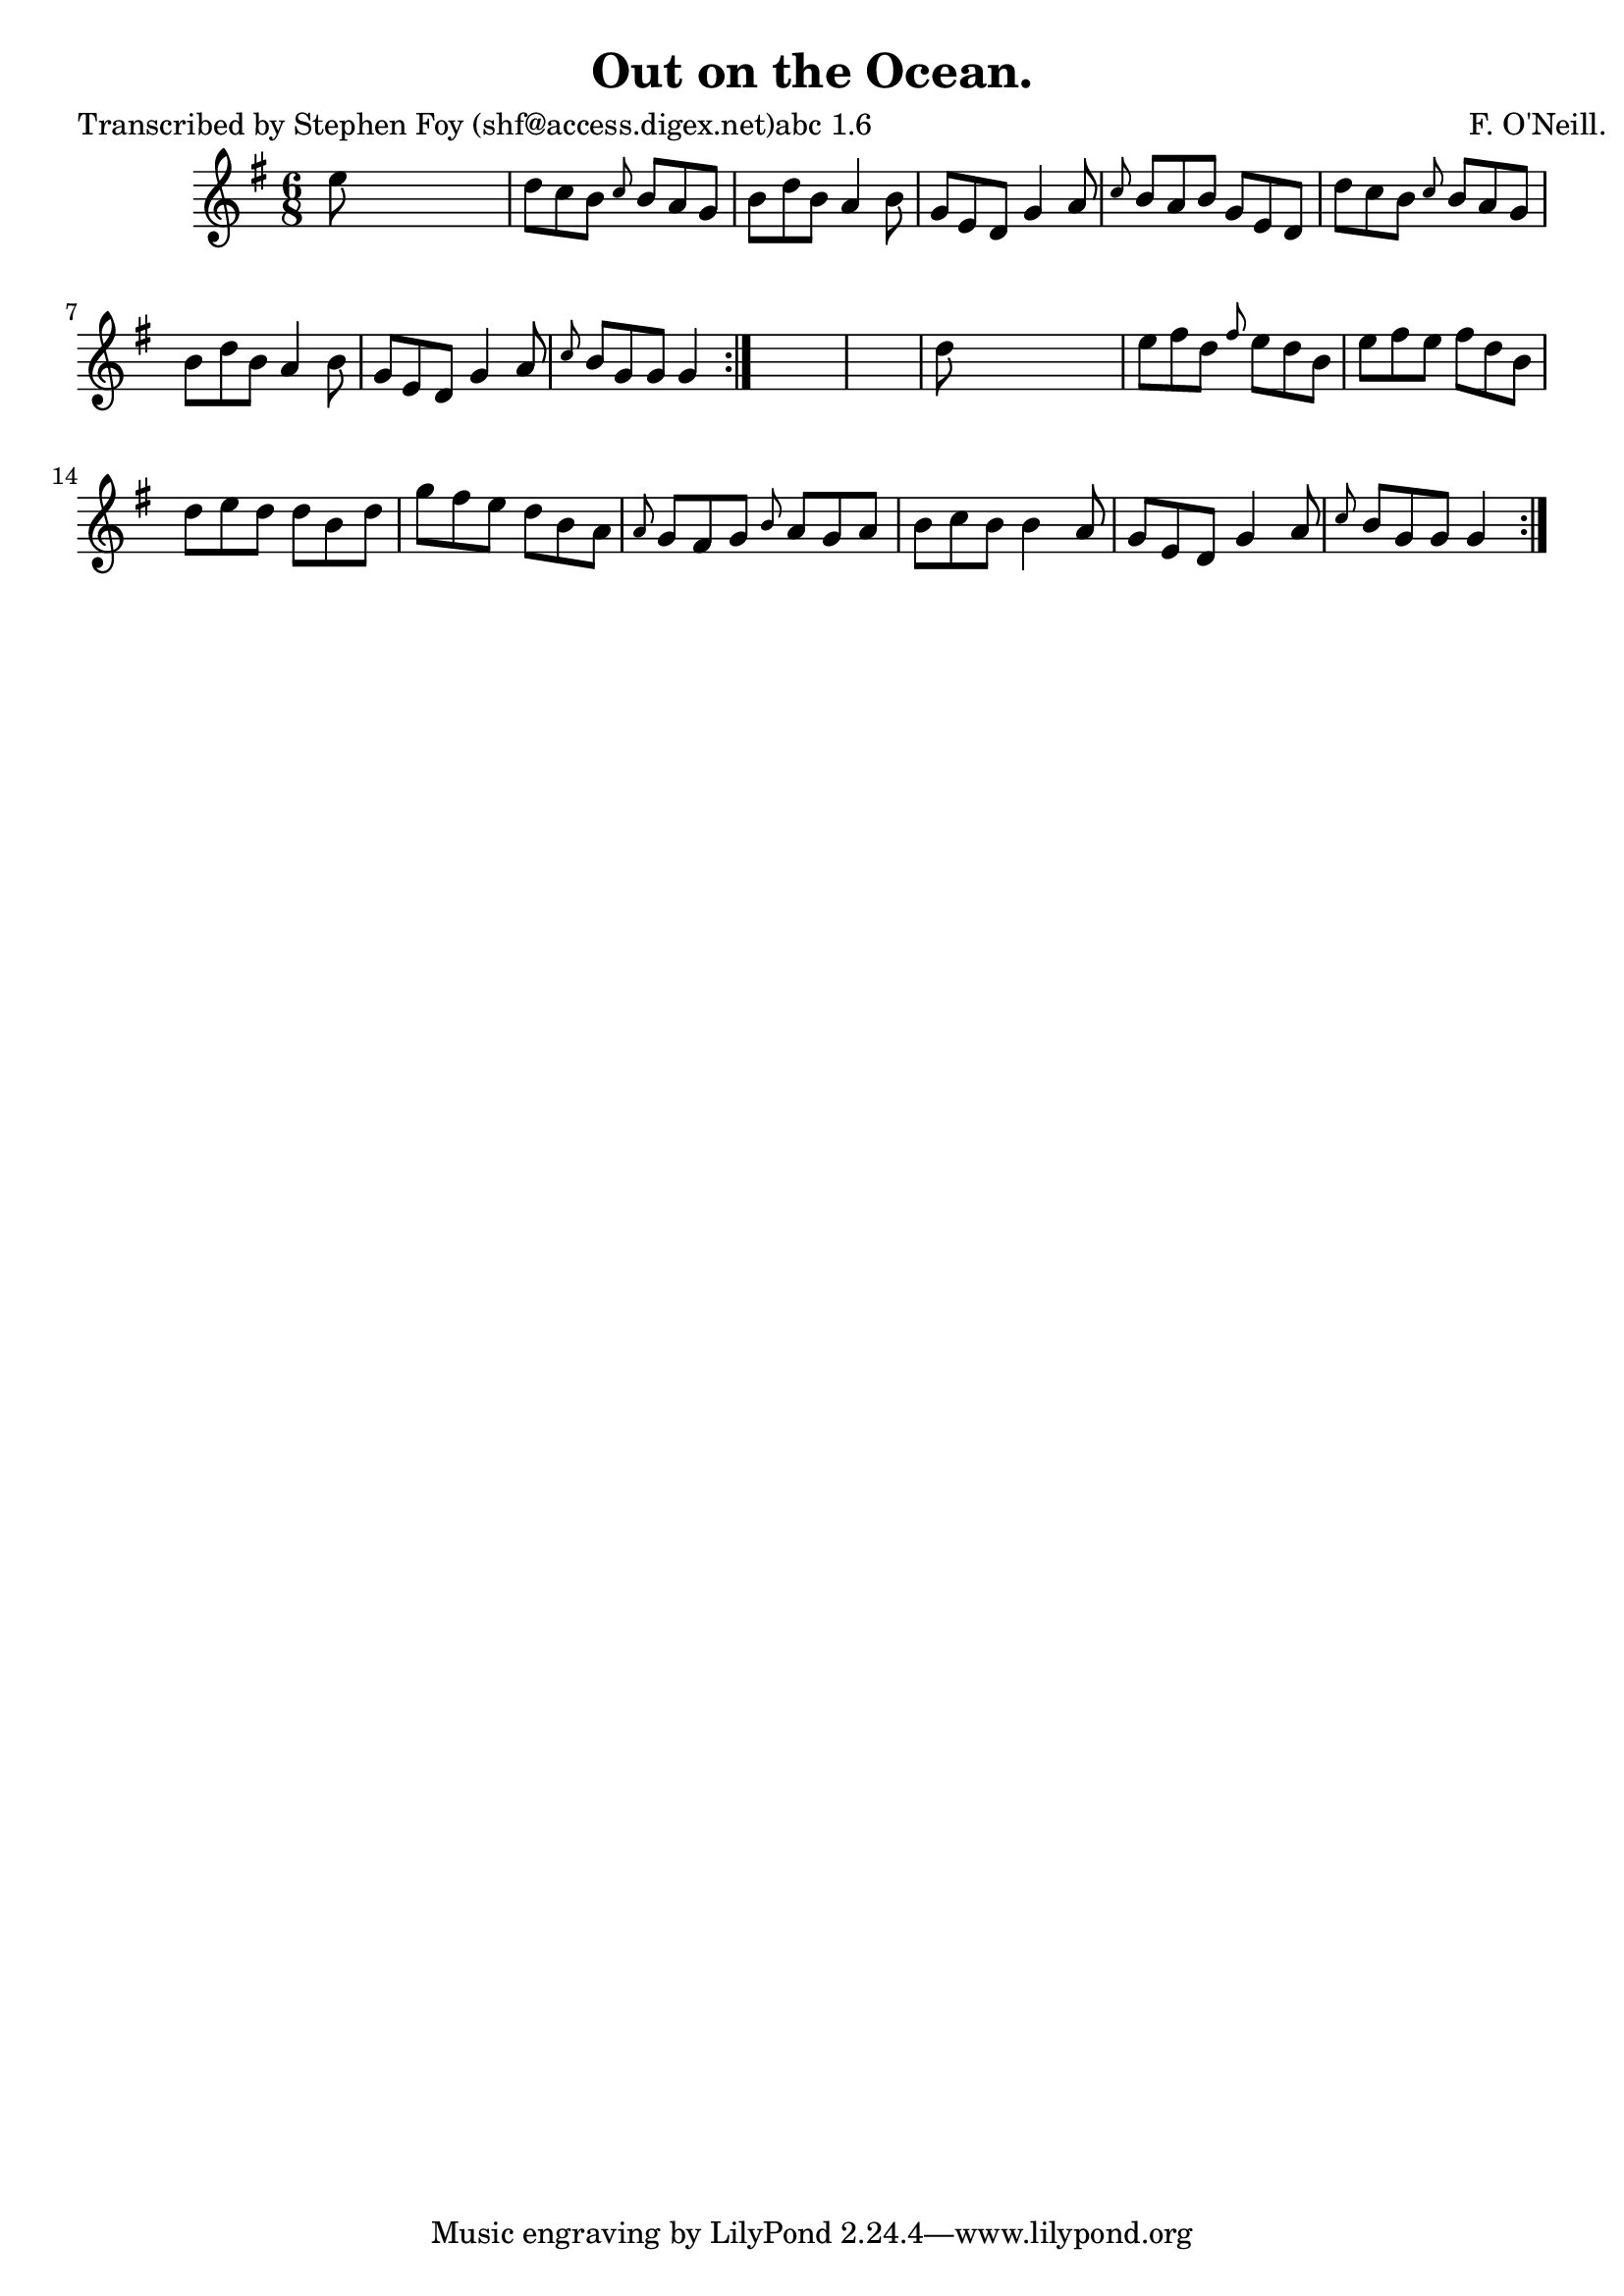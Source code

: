 
\version "2.16.2"
% automatically converted by musicxml2ly from xml/0795_sf.xml

%% additional definitions required by the score:
\language "english"


\header {
    poet = "Transcribed by Stephen Foy (shf@access.digex.net)abc 1.6"
    encoder = "abc2xml version 63"
    encodingdate = "2015-01-25"
    composer = "F. O'Neill."
    title = "Out on the Ocean."
    }

\layout {
    \context { \Score
        autoBeaming = ##f
        }
    }
PartPOneVoiceOne =  \relative e'' {
    \repeat volta 2 {
        \repeat volta 2 {
            \key g \major \time 6/8 e8 s8*5 | % 2
            d8 [ c8 b8 ] \grace { c8 } b8 [ a8 g8 ] | % 3
            b8 [ d8 b8 ] a4 b8 | % 4
            g8 [ e8 d8 ] g4 a8 | % 5
            \grace { c8 } b8 [ a8 b8 ] g8 [ e8 d8 ] | % 6
            d'8 [ c8 b8 ] \grace { c8 } b8 [ a8 g8 ] | % 7
            b8 [ d8 b8 ] a4 b8 | % 8
            g8 [ e8 d8 ] g4 a8 | % 9
            \grace { c8 } b8 [ g8 g8 ] g4 }
        s8*7 | % 11
        d'8 s8*5 | % 12
        e8 [ fs8 d8 ] \grace { fs8 } e8 [ d8 b8 ] | % 13
        e8 [ fs8 e8 ] fs8 [ d8 b8 ] | % 14
        d8 [ e8 d8 ] d8 [ b8 d8 ] | % 15
        g8 [ fs8 e8 ] d8 [ b8 a8 ] | % 16
        \grace { a8 } g8 [ fs8 g8 ] \grace { b8 } a8 [ g8 a8 ] | % 17
        b8 [ c8 b8 ] b4 a8 | % 18
        g8 [ e8 d8 ] g4 a8 | % 19
        \grace { c8 } b8 [ g8 g8 ] g4 }
    }


% The score definition
\score {
    <<
        \new Staff <<
            \context Staff << 
                \context Voice = "PartPOneVoiceOne" { \PartPOneVoiceOne }
                >>
            >>
        
        >>
    \layout {}
    % To create MIDI output, uncomment the following line:
    %  \midi {}
    }

